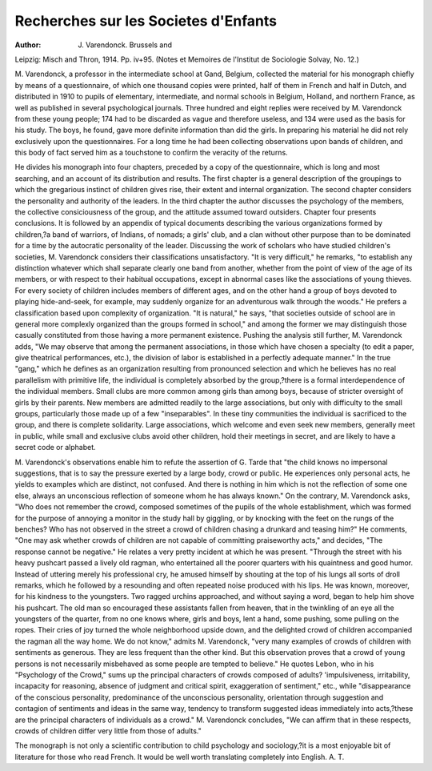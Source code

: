 Recherches sur les Societes d'Enfants
========================================

:Author:  J. Varendonck. Brussels and
Leipzig: Misch and Thron, 1914. Pp. iv+95. (Notes et Memoires de
l'Institut de Sociologie Solvay, No. 12.)

M. Varendonck, a professor in the intermediate school at Gand, Belgium,
collected the material for his monograph chiefly by means of a questionnaire,
of which one thousand copies were printed, half of them in French and half in
Dutch, and distributed in 1910 to pupils of elementary, intermediate, and normal
schools in Belgium, Holland, and northern France, as well as published in several
psychological journals. Three hundred and eight replies were received by M.
Varendonck from these young people; 174 had to be discarded as vague and
therefore useless, and 134 were used as the basis for his study. The boys, he
found, gave more definite information than did the girls. In preparing his material he did not rely exclusively upon the questionnaires. For a long time he had
been collecting observations upon bands of children, and this body of fact served
him as a touchstone to confirm the veracity of the returns.

He divides his monograph into four chapters, preceded by a copy of the
questionnaire, which is long and most searching, and an account of its distribution and results. The first chapter is a general description of the groupings
to which the gregarious instinct of children gives rise, their extent and internal
organization. The second chapter considers the personality and authority of
the leaders. In the third chapter the author discusses the psychology of the
members, the collective consiciousness of the group, and the attitude assumed
toward outsiders. Chapter four presents conclusions. It is followed by an
appendix of typical documents describing the various organizations formed by
children,?a band of warriors, of Indians, of nomads; a girls' club, and a clan
without other purpose than to be dominated for a time by the autocratic personality of the leader.
Discussing the work of scholars who have studied children's societies,
M. Varendonck considers their classifications unsatisfactory. "It is very difficult," he remarks, "to establish any distinction whatever which shall separate
clearly one band from another, whether from the point of view of the age of its
members, or with respect to their habitual occupations, except in abnormal
cases like the associations of young thieves. For every society of children
includes members of different ages, and on the other hand a group of boys devoted
to playing hide-and-seek, for example, may suddenly organize for an adventurous
walk through the woods." He prefers a classification based upon complexity
of organization. "It is natural," he says, "that societies outside of school are
in general more complexly organized than the groups formed in school," and
among the former we may distinguish those casually constituted from those
having a more permanent existence. Pushing the analysis still further, M. Varendonck adds, "We may observe that among the permanent associations, in those
which have chosen a specialty (to edit a paper, give theatrical performances, etc.),
the division of labor is established in a perfectly adequate manner." In the
true "gang," which he defines as an organization resulting from pronounced
selection and which he believes has no real parallelism with primitive life, the
individual is completely absorbed by the group,?there is a formal interdependence of the individual members.
Small clubs are more common among girls than among boys, because of
stricter oversight of girls by their parents. New members are admitted readily
to the large associations, but only with difficulty to the small groups, particularly
those made up of a few "inseparables". In these tiny communities the individual is sacrificed to the group, and there is complete solidarity. Large associations, which welcome and even seek new members, generally meet in public,
while small and exclusive clubs avoid other children, hold their meetings in
secret, and are likely to have a secret code or alphabet.

M. Varendonck's observations enable him to refute the assertion of G. Tarde
that "the child knows no impersonal suggestions, that is to say the pressure
exerted by a large body, crowd or public. He experiences only personal acts,
he yields to examples which are distinct, not confused. And there is nothing
in him which is not the reflection of some one else, always an unconscious reflection of someone whom he has always known." On the contrary, M. Varendonck
asks, "Who does not remember the crowd, composed sometimes of the pupils
of the whole establishment, which was formed for the purpose of annoying a
monitor in the study hall by giggling, or by knocking with the feet on the rungs
of the benches? Who has not observed in the street a crowd of children chasing
a drunkard and teasing him?" He comments, "One may ask whether crowds of
children are not capable of committing praiseworthy acts," and decides, "The
response cannot be negative." He relates a very pretty incident at which he
was present. "Through the street with his heavy pushcart passed a lively old
ragman, who entertained all the poorer quarters with his quaintness and good
humor. Instead of uttering merely his professional cry, he amused himself by
shouting at the top of his lungs all sorts of droll remarks, which he followed by
a resounding and often repeated noise produced with his lips. He was known,
moreover, for his kindness to the youngsters. Two ragged urchins approached,
and without saying a word, began to help him shove his pushcart. The old
man so encouraged these assistants fallen from heaven, that in the twinkling of an eye all the youngsters of the quarter, from no one knows where, girls
and boys, lent a hand, some pushing, some pulling on the ropes. Their cries of
joy turned the whole neighborhood upside down, and the delighted crowd of
children accompanied the ragman all the way home. We do not know," admits
M. Varendonck, "very many examples of crowds of children with sentiments
as generous. They are less frequent than the other kind. But this observation
proves that a crowd of young persons is not necessarily misbehaved as some
people are tempted to believe." He quotes Lebon, who in his "Psychology of
the Crowd," sums up the principal characters of crowds composed of adults?
'impulsiveness, irritability, incapacity for reasoning, absence of judgment and
critical spirit, exaggeration of sentiment," etc., while "disappearance of the conscious personality, predominance of the unconscious personality, orientation
through suggestion and contagion of sentiments and ideas in the same way,
tendency to transform suggested ideas immediately into acts,?these are the
principal characters of individuals as a crowd." M. Varendonck concludes,
"We can affirm that in these respects, crowds of children differ very little from
those of adults."

The monograph is not only a scientific contribution to child psychology
and sociology,?it is a most enjoyable bit of literature for those who read French.
It would be well worth translating completely into English.
A. T.
